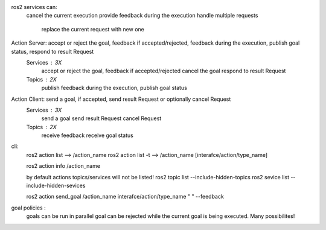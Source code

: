 ros2 services can:
    cancel the current execution
    provide feedback during the execution
    handle multiple requests
        replace the current request with new one 

Action Server: accept or reject the goal, feedback if accepted/rejected, feedback during the execution, publish goal status, respond to result Request
    Services : 3X
        accept or reject the goal, feedback if accepted/rejected
        cancel the goal 
        respond to result Request

    Topics : 2X
        publish feedback during the execution,
        publish goal status

Action Client: send a goal, if accepted, send result Request or optionally cancel Request
    Services : 3X
        send a goal
        send result Request 
        cancel Request
    Topics : 2X
        receive feedback
        receive goal status

cli:
    ros2 action list --> /action_name
    ros2 action list -t --> /action_name [interafce/action/type_name]

    ros2 action info /action_name

    by default actions topics/services will not be listed!
    ros2 topic list --include-hidden-topics
    ros2 sevice list --include-hidden-sevices

    ros2 action send_goal /action_name interafce/action/type_name " " --feedback


goal policies :
    goals can be run in parallel
    goal can be rejected while the current goal is being executed.
    Many possibilites! 
